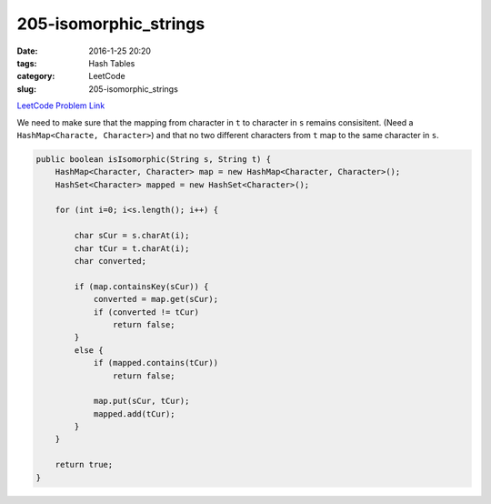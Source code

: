 205-isomorphic_strings
######################

:date: 2016-1-25 20:20
:tags: Hash Tables
:category: LeetCode
:slug: 205-isomorphic_strings

`LeetCode Problem Link <https://leetcode.com/problems/isomorphic-strings/>`_

We need to make sure that the mapping from character in ``t`` to character in ``s`` remains consisitent.
(Need a ``HashMap<Characte, Character>``) and that no two different characters from ``t`` map to the same
character in ``s``.

.. code-block:: java

    public boolean isIsomorphic(String s, String t) {
        HashMap<Character, Character> map = new HashMap<Character, Character>();
        HashSet<Character> mapped = new HashSet<Character>();

        for (int i=0; i<s.length(); i++) {

            char sCur = s.charAt(i);
            char tCur = t.charAt(i);
            char converted;

            if (map.containsKey(sCur)) {
                converted = map.get(sCur);
                if (converted != tCur)
                    return false;
            }
            else {
                if (mapped.contains(tCur))
                    return false;

                map.put(sCur, tCur);
                mapped.add(tCur);
            }
        }

        return true;
    }

